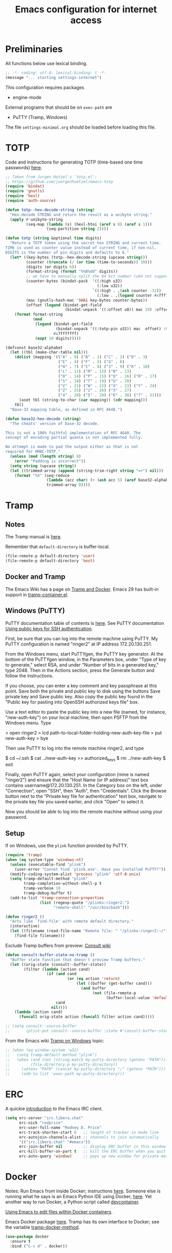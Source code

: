 #+TITLE: Emacs configuration for internet access
#+STARTUP: overview indent

* Preliminaries

All functions below use lexical binding.
#+begin_src emacs-lisp
;; -*- coding: utf-8; lexical-binding: t -*-
(message "... starting settings-internet")
#+end_src

This configuration requires packages

  - engine-mode

External programs that should be on =exec-path= are

  - PuTTY (Tramp, Windows)


The file =settings-minimal.org= should be loaded before loading this
file.

* TOTP

Code and instructions for generating TOTP (time-based one time
passwords) [[https://www.masteringemacs.org/article/securely-generating-totp-tokens-emacs][here]].

#+begin_src emacs-lisp
  ;; Taken from Jurgen Hotzel's `totp.el':
  ;; https://github.com/juergenhoetzel/emacs-totp
  (require 'bindat)
  (require 'gnutls)
  (require 'hexl)
  (require 'auth-source)

  (defun totp--hex-decode-string (string)
    "Hex-decode STRING and return the result as a unibyte string."
    (apply #'unibyte-string
           (seq-map (lambda (s) (hexl-htoi (aref s 0) (aref s 1)))
                    (seq-partition string 2))))

  (defun totp (string &optional time digits)
    "Return a TOTP token using the secret hex STRING and current time.
  TIME is used as counter value instead of current time, if non-nil.
  DIGITS is the number of pin digits and defaults to 6."
    (let* ((key-bytes (totp--hex-decode-string (upcase string)))
           (counter (truncate (/ (or time (time-to-seconds)) 30)))
           (digits (or digits 6))
           (format-string (format "%%0%dd" digits))
           ;; we have to manually split the 64 bit number (u64 not supported in Emacs 27.2)
           (counter-bytes (bindat-pack  '((:high u32)
                                          (:low u32))
                                        `((:high . ,(ash counter -32))
                                          (:low . ,(logand counter #xffffffff)))))
           (mac (gnutls-hash-mac 'SHA1 key-bytes counter-bytes))
           (offset (logand (bindat-get-field
                            (bindat-unpack '((:offset u8)) mac 19) :offset) #xf)))
      (format format-string
              (mod
               (logand (bindat-get-field
                        (bindat-unpack '((:totp-pin u32)) mac  offset) :totp-pin)
                       #x7fffffff)
               (expt 10 digits)))))
#+end_src

#+begin_src emacs-lisp
  (defconst base32-alphabet
    (let ((tbl (make-char-table nil)))
      (dolist (mapping '(("A" . 0) ("B" . 1) ("C" . 2) ("D" . 3)
                         ("E" . 4) ("F" . 5) ("G" . 6)
                         ("H" . 7) ("I" . 8) ("J" . 9) ("K" . 10)
                         ("L" . 11) ("M" . 12) ("N" . 13)
                         ("O" . 14) ("P" . 15) ("Q" . 16) ("R" . 17)
                         ("S" . 18) ("T" . 19) ("U" . 20)
                         ("V" . 21) ("W" . 22) ("X" . 23) ("Y" . 24)
                         ("Z" . 25) ("2" . 26) ("3" . 27)
                         ("4" . 28) ("5" . 29) ("6" . 30) ("7" . 31)))
        (aset tbl (string-to-char (car mapping)) (cdr mapping)))
      tbl)
    "Base-32 mapping table, as defined in RFC 4648.")

  (defun base32-hex-decode (string)
    "The cheats' version of base-32 decode.

  This is not a 100% faithful implementation of RFC 4648. The
  concept of encoding partial quanta is not implemented fully.

  No attempt is made to pad the output either as that is not
  required for HMAC-TOTP."
    (unless (mod (length string) 8)
      (error "Padding is incorrect"))
    (setq string (upcase string))
    (let ((trimmed-array (append (string-trim-right string "=+") nil)))
      (format "%X" (seq-reduce
                    (lambda (acc char) (+ (ash acc 5) (aref base32-alphabet char)))
                    trimmed-array 0))))
#+end_src

* Tramp

** Notes

The Tramp manual is [[info:tramp#Top][here]].

Remember that =default-directory= is buffer-local.
#+begin_src emacs-lisp :tangle no
  (file-remote-p default-directory 'user)
  (file-remote-p default-directory 'host)
#+end_src

** Docker and Tramp

The Emacs Wiki has a page on [[https://www.emacswiki.org/emacs/TrampAndDocker][Tramp and Docker]]. Emacs 29 has built-in
support in [[file:c:/Users/rdprice/Apps/msys64/ucrt64/share/emacs/29.2/lisp/net/tramp-container.el::(add-to-list 'tramp-methods][tramp-container.el]].

** Windows (PuTTY)

PuTTY documentation table of contents is [[https://the.earth.li/~sgtatham/putty/0.80/htmldoc/][here]].
See PuTTY documentation [[https://the.earth.li/~sgtatham/putty/0.80/htmldoc/Chapter8.html][Using public keys for SSH authentication]].

First, be sure that you can log into the remote machine using PuTTY.
My PuTTY configuration is named "ringer2" at IP address 172.20.130.251.

From the Windows menu, start PuTTYgen, the PuTTY key generator. At the
bottom of the PuTTYgen window, in the Parameters box, under "Type of
key to generate," select RSA, and under "Number of bits in a generated
key," type 2048. Then in the Actions section, press the Generate
button and follow the instructions.

If you choose, you can enter a key comment and key passphrase at this
point. Save both the private and public key to disk using the buttons
Save private key and Save public key. Also copy the public key found
in the "Public key for pasting into OpenSSH authorized keys file" box.

Use a text editor to paste the public key into a new file (named, for
instance, "new-auth-key") on your local machine, then open PSFTP from
the Windows menu. Type

> open ringer2
> lcd path-to-local-folder-holding-new-auth-key-file
> put new-auth-key
> bye

Then use PuTTY to log into the remote machine ringer2, and type

$ cd ~/.ssh
$ cat ../new-auth-key >> authorized_keys
$ rm ../new-auth-key
$ exit

Finally, open PuTTY again, select your configuration (mine is named
"ringer2") and ensure that the "Host Name (or IP address)" text box
contains username@172.20.130.251. In the Category box on the left,
under "Connection", open "SSH", then "Auth", then "Credentials". Click
the Browse button next to the "Private key file for authentication"
text box, navigate to the private key file you saved earlier, and
click "Open" to select it.

Now you should be able to log into the remote machine without using
your password.

** Setup

If on Windows, use the =plink= function provided by PuTTY.
#+begin_src emacs-lisp
  (require 'tramp)
  (when (eq system-type 'windows-nt)
    (unless (executable-find "plink")
      (user-error "Cannot find 'plink.exe'. Have you installed PuTTY?"))
    (modify-coding-system-alist 'process "plink" 'utf-8-unix)
    (setq tramp-default-method "plink"
          tramp-completion-without-shell-p t
          tramp-verbose 10
          tramp-debug-buffer t)
    (add-to-list 'tramp-connection-properties
                 (list (regexp-quote "/plinkx:ringer2:")
                       "remote-shell" "/usr/bin/bash")))
#+end_src

#+begin_src emacs-lisp
  (defun ringer2 ()
    "Acts like `find-file' with remote default directory."
    (interactive)
    (let ((filename (read-file-name "Remote file: " "/plinkx:ringer2:~/")))
      (find-file filename)))
#+end_src

Exclude Tramp buffers from preview: [[https://github.com/minad/consult/wiki#do-not-preview-exwm-windows-or-tramp-buffers][Consult wiki]]
#+begin_src emacs-lisp
  (defun consult-buffer-state-no-tramp ()
    "Buffer state function that doesn't preview Tramp buffers."
    (let ((orig-state (consult--buffer-state))
          (filter (lambda (action cand)
                    (if (and cand
                             (or (eq action 'return)
                                 (let ((buffer (get-buffer cand)))
                                   (and buffer
                                        (not (file-remote-p
                                              (buffer-local-value 'default-directory buffer)))))))
                        cand
                      nil))))
      (lambda (action cand)
        (funcall orig-state action (funcall filter action cand)))))

  ;; (setq consult--source-buffer
  ;;       (plist-put consult--source-buffer :state #'consult-buffer-state-no-tramp))
#+end_src

From the Emacs wiki [[https://www.emacswiki.org/emacs/Tramp_on_Windows][Tramp on Windows]] topic:
#+begin_src emacs-lisp
  ;; (when (eq window-system 'w32)
  ;;   (setq tramp-default-method "plink")
  ;;   (when (and (not (string-match my-putty-directory (getenv "PATH")))
  ;; 	     (file-directory-p my-putty-directory))
  ;;     (setenv "PATH" (concat my-putty-directory ";" (getenv "PATH")))
  ;;     (add-to-list 'exec-path my-putty-directory)))
#+end_src

* ERC

A quickie [[https://systemcrafters.net/chatting-with-emacs/irc-basics-with-erc/][introduction]] to the Emacs IRC client.
#+begin_src emacs-lisp
  (setq erc-server "irc.libera.chat"
        erc-nick "rodprice"
        erc-user-full-name "Rodney D. Price"
        erc-track-shorten-start 8   ;; length of tracker in mode line
        erc-autojoin-channels-alist ;; channels to join automatically
        '(("irc.libera.chat" "#emacs"))
        erc-join-buffer nil         ;; display ERC buffer in this window
        erc-kill-buffer-on-part t   ;; kill the ERC buffer when you quit
        erc-auto-query 'window)     ;; pops up new window for private message
#+end_src

* Docker

Notes: Run Emacs from inside Docker; instructions [[https://github.com/JAremko/docker-emacs][here]]. Someone else
is running what he says is an Emacs Python IDE using Docker, [[https://rebeja.eu/posts/python-ide-with-emacs-and-docker/][here]]. Yet
another way to run Docker, a Python script called [[https://github.com/jkitchin/devcontainer][devcontainer]].

[[https://ligerlearn.com/using-emacs-edit-files-within-docker-containers/][Using Emacs to edit files within Docker containers]].

Emacs Docker package [[https://github.com/Silex/docker.el][here]]. Tramp has its own interface to Docker; see
the variable [[help:tramp-docker-method][tramp-docker-method]].
#+begin_src emacs-lisp
  (use-package docker
    :ensure t
    :bind ("C-c d" . docker))
#+end_src

* Mastodon

From Sacha Chua's configuration [[https://sachachua.com/dotemacs/index.html#mastodon][here]].
#+begin_src emacs-lisp
  (defun my-mastodon-toot-public-string (message)
    (interactive "sMessage: ")
    (let* ((endpoint (mastodon-http--api "statuses"))
           (args `(("status" . ,message)
                   ("visibility" . "public"))))
      (mastodon-http--post endpoint args nil)))
#+end_src

#+begin_src emacs-lisp
  (defun my-mastodon-show-my-followers ()
    (interactive)
    (mastodon-profile--make-profile-buffer-for
     (mastodon-profile--lookup-account-in-status (mastodon-auth--get-account-name) nil)
     "followers"
     #'mastodon-profile--add-author-bylines))
#+end_src

#+begin_src emacs-lisp
  (defun my-yank-mastodon-link ()
    (interactive)
    (let* ((url (current-kill 0))
           (url-parsed (url-generic-parse-url url))
           (user (file-name-base (url-filename url-parsed))))
      (cond
       ((derived-mode-p 'oddmuse-mode) (insert "[" url " " user
                                               "@" (url-host url-parsed) "]"))
       ((derived-mode-p 'org-mode) (insert "[[" url "][" user
                                           "@" (url-host url-parsed) "]]"))
       (t (insert url)))))
#+end_src

#+begin_src emacs-lisp
  (autoload 'mastodon-notifications--get-mentions "mastodon-notifications" nil t)
#+end_src

#+begin_src emacs-lisp
  (use-package mastodon
    :ensure t
    :bind
    (:map mastodon-mode-map
          ("g" . mastodon-tl--update)
          ;; see org-capture-templates addition
          ("o" . (lambda () (interactive) (org-capture nil "m"))))
    :commands (mastodon-http--api
               mastodon-http--post
               mastodon-mode
               mastodon-http--get-search-json
               mastodon-tl--get-local-timeline)
    :config
    (mastodon-discover)
    (setq mastodon-instance-url "https://mathstodon.xyz"
          mastodon-active-user "rodprice"))
#+end_src

Render LaTeX equations in Mastodon buffers; from [[https://blog.nawaz.org/posts/2022/Dec/rendering-latex-formulae-in-mastodonel/][here]].
#+begin_src emacs-lisp :tangle no
  (defun mn:preview-latex-toot (&optional arg)
    "Toggle preview of the LaTeX fragments in Mastodon toots.

  If the cursor is on a Mastodon toot, create the image and
  overlay it over the source code.

  With a `\\[universal-argument]' prefix argument ARG, display
  image for all toots in the buffer.

  With a `\\[universal-argument] \\[universal-argument]' prefix
  argument ARG, clear images for the current toot.

  With a `\\[universal-argument] \\[universal-argument] \
  \\[universal-argument]' prefix argument ARG, clear images for the
  whole buffer."
    (interactive "P")
    (let ((toot-begin
           (previous-single-property-change
            (point)
            'byline
            (current-buffer)))
          (toot-end
           (next-single-property-change
            (point)
            'byline
            (current-buffer))))
      (cond
       ((not (display-graphic-p)) nil)
       ;; Clear whole buffer.
       ((equal arg '(64))
        (org-clear-latex-preview (point-min) (point-max))
        (message "LaTeX previews removed from buffer"))
       ;; Clear current toot.
       ((equal arg '(16))
        (org-clear-latex-preview toot-begin toot-end))
       ;; Preview whole buffer.
       ((equal arg '(4))
        (message "Creating LaTeX previews in buffer...")
        (org--latex-preview-region (point-min) (point-max))
        (message "Creating LaTeX previews in buffer... done."))
       ((org--latex-preview-region toot-begin toot-end)))))

  (define-key mastodon-mode-map (kbd "C-c C-x C-l") #'mn:preview-latex-toot)
#+end_src

* Search engines

Access search engines from emacs, [[https://github.com/hrs/engine-mode][here]].
#+begin_src emacs-lisp
  (use-package engine-mode
    :ensure t
    :bind-keymap ("C-c s" . engine-mode-prefixed-map)
    :config
    (defengine google
               "https://www.google.com/search?ie=utf-8&oe=utf-8&q=%s"
               :keybinding "g")
    (defengine wikipedia
               "https://www.wikipedia.org/search-redirect.php?language=en&go=Go&search=%s"
               :keybinding "w")
    (defengine stack-overflow
               "https://stackoverflow.com/search?q=%s"
               :keybinding "s")
    (defengine emacs-stack-exchange
               "https://emacs.stackexchange.com/search?q=%s"
               :keybinding "e")
    (defengine python-stack-exchange
               "https://python.stackexchange.com/search?q=%s"
               :keybinding "p")
    (defengine github
               "https://github.com/search?ref=simplesearch&q=%s"
               :keybinding "h")
    (defengine wolfram-alpha
               "https://www.wolframalpha.com/input/?i=%s"
               :keybinding "a")
    (engine-mode t))
#+end_src

* RSS

Get a random [[https://github.com/gonewest818/adafruit-wisdom.el][quote]] from [[https://adafruit.com][adafruit.com]] and display it.
#+begin_src emacs-lisp
  (use-package adafruit-wisdom
    :ensure t
    :defer t)
#+end_src

* Notes

Compiling Emacs 29 on Windows with MSYS2, [[https://readingworldmagazine.com/emacs/2022-02-24-compiling-emacs-29-from-source-on-windows/][here]] (a bit dated). Good
advice on mixing Git for Windows, MSYS2, and MINGW Emacs [[https://lists.gnu.org/archive/html/help-gnu-emacs/2022-02/msg00230.html][here]]. I
haven't followed it, unfortunately. Read the entire thread.

The psychology of bad habits, [[https://iai.tv/video/the-psychology-of-bad-habits-susan-michie][here]].

Look for the section "space as control key" in this guy's [[https://github.com/svend/dot-emacsd][config]].
Might be a way to circumvent browser's nasty habit of stealing key
strokes. Also, see "custom hook for all major modes":
#+begin_src emacs-lisp :tangle no
(defun my/run-local-vars-mode-hook ()
  "Run a hook for the `major-mode` after the local variables have been processed."
  (run-hooks (intern (concat (symbol-name major-mode) "-local-vars-hook"))))
(add-hook 'hack-local-variables-hook 'my/run-local-vars-mode-hook)
#+end_src

Make your blog look like the [[https://github.com/moble/www_black-holes_org][black-holes.org]] website.

Installing Doom Emacs through =git-bash=, [[https://earvingad.github.io/posts/doom_emacs_windows/][here]].

Really irritating name, [[https://github.com/p3r7/awesome-elisp][Awesome Elisp]], but a useful cookbook guide.

Reproducible research and other things through [[https://github.com/jkitchin/scimax][Scimax]]. Python code
from the same author to work with org-mode, etc, called [[https://github.com/jkitchin/pycse][pycse]]. See
also [[https://kitchingroup.cheme.cmu.edu/pycse/intro.html][pycse docs]].
